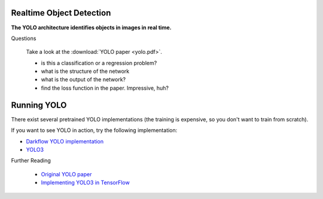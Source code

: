 Realtime Object Detection
-------------------------

**The YOLO architecture identifies objects in images in real time.**

.. youtube:: 8jfscFuP_9k


.. container:: banner question

   Questions

.. highlights::

   Take a look at the :download:`YOLO paper <yolo.pdf>`.

   - is this a classification or a regression problem?
   - what is the structure of the network
   - what is the output of the network?
   - find the loss function in the paper. Impressive, huh?


Running YOLO
------------

There exist several pretrained YOLO implementations
(the training is expensive, so you don't want to train from scratch).

If you want to see YOLO in action, try the following implementation:

-  `Darkflow YOLO implementation <https://github.com/thtrieu/darkflow>`__
-  `YOLO3 <https://pjreddie.com/darknet/yolo/>`__


.. container:: banner reading

   Further Reading

.. highlights::

   -  `Original YOLO paper <https://pjreddie.com/media/files/papers/yolo.pdf>`__
   -  `Implementing YOLO3 in TensorFlow <https://machinelearningspace.com/yolov3-tensorflow-2-part-1/>`__
